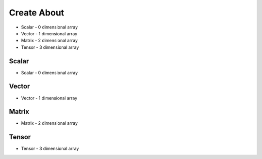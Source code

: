 Create About
============
* Scalar - 0 dimensional array
* Vector - 1 dimensional array
* Matrix - 2 dimensional array
* Tensor - 3 dimensional array


Scalar
------
* Scalar - 0 dimensional array

.. code-block:: python
    :caption: Scalar

    1


Vector
------
* Vector - 1 dimensional array

.. code-block:: python
    :caption: Vector

    [1, 2, 3]


Matrix
------
* Matrix - 2 dimensional array

.. code-block:: python
    :caption: Matrix

    [[1, 2, 3],
     [4, 5, 6],
     [7, 8, 9]]


Tensor
------
* Tensor - 3 dimensional array

.. code-block:: python
    :caption: Tensor

    [[[1, 2, 3],
      [4, 5, 6],
      [7, 8, 9]],

     [[1, 2, 3],
      [4, 5, 6],
      [7, 8, 9]]]
